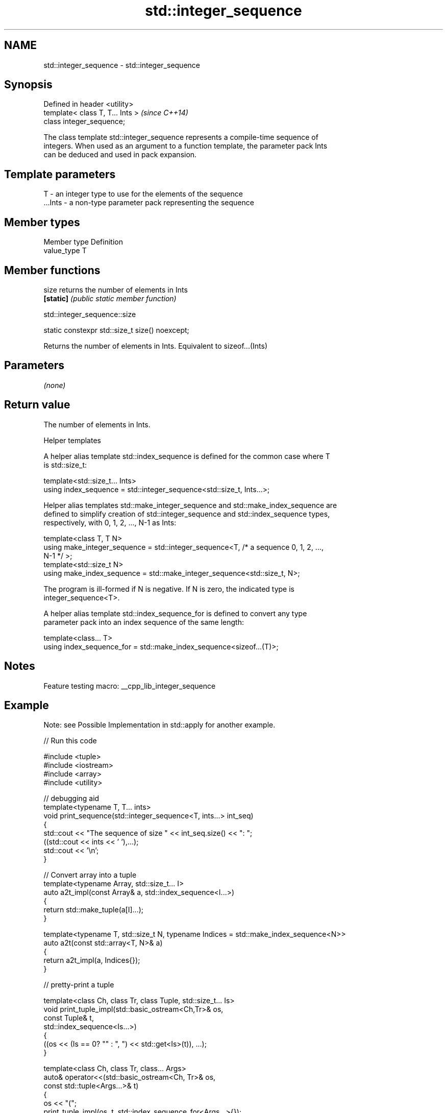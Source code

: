 .TH std::integer_sequence 3 "2022.03.29" "http://cppreference.com" "C++ Standard Libary"
.SH NAME
std::integer_sequence \- std::integer_sequence

.SH Synopsis
   Defined in header <utility>
   template< class T, T... Ints >  \fI(since C++14)\fP
   class integer_sequence;

   The class template std::integer_sequence represents a compile-time sequence of
   integers. When used as an argument to a function template, the parameter pack Ints
   can be deduced and used in pack expansion.

.SH Template parameters

   T       - an integer type to use for the elements of the sequence
   ...Ints - a non-type parameter pack representing the sequence

.SH Member types

   Member type Definition
   value_type  T

.SH Member functions

   size     returns the number of elements in Ints
   \fB[static]\fP \fI(public static member function)\fP

std::integer_sequence::size

   static constexpr std::size_t size() noexcept;

   Returns the number of elements in Ints. Equivalent to sizeof...(Ints)

.SH Parameters

   \fI(none)\fP

.SH Return value

   The number of elements in Ints.

  Helper templates

   A helper alias template std::index_sequence is defined for the common case where T
   is std::size_t:

   template<std::size_t... Ints>
   using index_sequence = std::integer_sequence<std::size_t, Ints...>;

   Helper alias templates std::make_integer_sequence and std::make_index_sequence are
   defined to simplify creation of std::integer_sequence and std::index_sequence types,
   respectively, with 0, 1, 2, ..., N-1 as Ints:

   template<class T, T N>
   using make_integer_sequence = std::integer_sequence<T, /* a sequence 0, 1, 2, ...,
   N-1 */ >;
   template<std::size_t N>
   using make_index_sequence = std::make_integer_sequence<std::size_t, N>;

   The program is ill-formed if N is negative. If N is zero, the indicated type is
   integer_sequence<T>.

   A helper alias template std::index_sequence_for is defined to convert any type
   parameter pack into an index sequence of the same length:

   template<class... T>
   using index_sequence_for = std::make_index_sequence<sizeof...(T)>;

.SH Notes

   Feature testing macro: __cpp_lib_integer_sequence

.SH Example

   Note: see Possible Implementation in std::apply for another example.


// Run this code

 #include <tuple>
 #include <iostream>
 #include <array>
 #include <utility>

 // debugging aid
 template<typename T, T... ints>
 void print_sequence(std::integer_sequence<T, ints...> int_seq)
 {
     std::cout << "The sequence of size " << int_seq.size() << ": ";
     ((std::cout << ints << ' '),...);
     std::cout << '\\n';
 }

 // Convert array into a tuple
 template<typename Array, std::size_t... I>
 auto a2t_impl(const Array& a, std::index_sequence<I...>)
 {
     return std::make_tuple(a[I]...);
 }

 template<typename T, std::size_t N, typename Indices = std::make_index_sequence<N>>
 auto a2t(const std::array<T, N>& a)
 {
     return a2t_impl(a, Indices{});
 }

 // pretty-print a tuple

 template<class Ch, class Tr, class Tuple, std::size_t... Is>
 void print_tuple_impl(std::basic_ostream<Ch,Tr>& os,
                       const Tuple& t,
                       std::index_sequence<Is...>)
 {
     ((os << (Is == 0? "" : ", ") << std::get<Is>(t)), ...);
 }

 template<class Ch, class Tr, class... Args>
 auto& operator<<(std::basic_ostream<Ch, Tr>& os,
                  const std::tuple<Args...>& t)
 {
     os << "(";
     print_tuple_impl(os, t, std::index_sequence_for<Args...>{});
     return os << ")";
 }


 int main()
 {
     print_sequence(std::integer_sequence<unsigned, 9, 2, 5, 1, 9, 1, 6>{});
     print_sequence(std::make_integer_sequence<int, 20>{});
     print_sequence(std::make_index_sequence<10>{});
     print_sequence(std::index_sequence_for<float, std::iostream, char>{});

     std::array<int, 4> array = {1,2,3,4};

     // convert an array into a tuple
     auto tuple = a2t(array);
     static_assert(std::is_same<decltype(tuple),
                                std::tuple<int, int, int, int>>::value, "");

     // print it to cout
     std::cout << tuple << '\\n';

 }

.SH Output:

 The sequence of size 7: 9 2 5 1 9 1 6
 The sequence of size 20: 0 1 2 3 4 5 6 7 8 9 10 11 12 13 14 15 16 17 18 19
 The sequence of size 10: 0 1 2 3 4 5 6 7 8 9
 The sequence of size 3: 0 1 2
 (1, 2, 3, 4)
